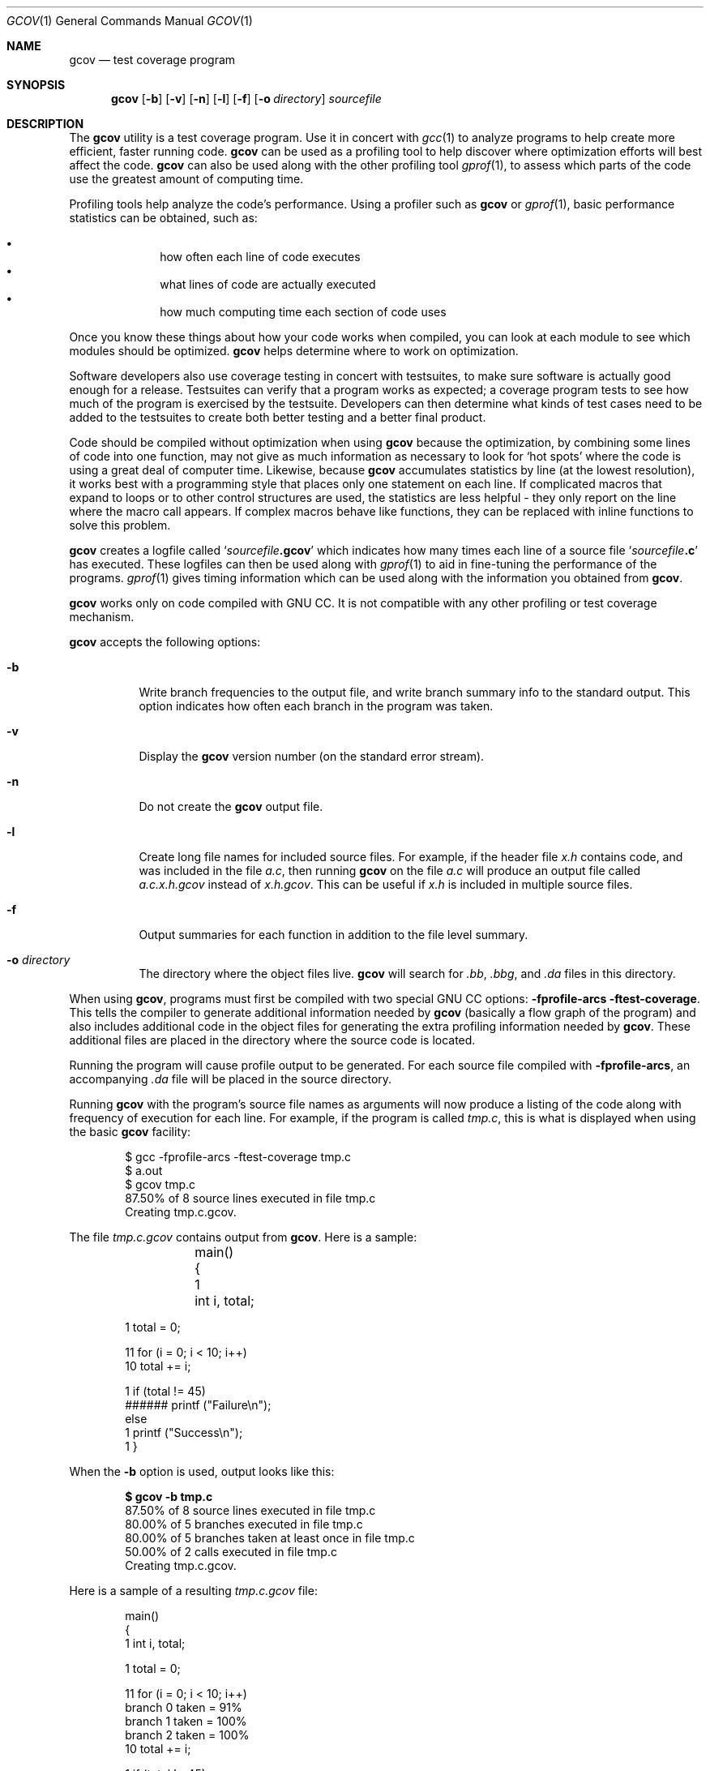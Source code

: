 .\"	$OpenBSD: src/gnu/egcs/gcc/gcov.1,v 1.3 2004/08/25 21:59:59 jmc Exp $
.\"
.\"    Published by the Free Software Foundation 59 Temple Place - Suite 330
.\" Boston, MA 02111-1307 USA
.\"
.\"    Copyright (C) 1988, 1989, 1992, 1993, 1994, 1995, 1996, 1997, 1998,
.\" 1999, 2000 Free Software Foundation, Inc.
.\"
.\"    Permission is granted to make and distribute verbatim copies of this
.\" manual provided the copyright notice and this permission notice are
.\" preserved on all copies.
.\"
.\"    Permission is granted to copy and distribute modified versions of
.\" this manual under the conditions for verbatim copying, provided also
.\" that the sections entitled "GNU General Public License" and "Funding
.\" for Free Software" are included exactly as in the original, and
.\" provided that the entire resulting derived work is distributed under
.\" the terms of a permission notice identical to this one.
.\"
.\"    Permission is granted to copy and distribute translations of this
.\" manual into another language, under the above conditions for modified
.\" versions, except that the sections entitled "GNU General Public
.\" License" and "Funding for Free Software", and this permission notice,
.\" may be included in translations approved by the Free Software Foundation
.\" instead of in the original English.
.\"
.Dd February 15, 2003
.Dt GCOV 1
.Os
.Sh NAME
.Nm gcov
.Nd test coverage program
.Sh SYNOPSIS
.Nm
.Op Fl b
.Op Fl v
.Op Fl n
.Op Fl l
.Op Fl f
.Op Fl o Ar directory
.Ar sourcefile
.Sh DESCRIPTION
The
.Nm
utility is a test coverage program.
Use it in concert with
.Xr gcc 1
to analyze programs to help create more efficient, faster running code.
.Nm
can be used as a profiling tool to help discover where optimization efforts
will best affect the code.
.Nm
can also be used along with the other profiling tool
.Xr gprof 1 ,
to assess which parts of the code use the greatest amount of computing time.
.Pp
Profiling tools help analyze the code's performance.
Using a profiler such as
.Nm gcov
or
.Xr gprof 1 ,
basic performance statistics can be obtained, such as:
.Pp
.Bl -bullet -offset indent -compact
.It
how often each line of code executes
.It
what lines of code are actually executed
.It
how much computing time each section of code uses
.El
.Pp
Once you know these things about how your code works when compiled,
you can look at each module to see which modules should be optimized.
.Nm
helps determine where to work on optimization.
.Pp
Software developers also use coverage testing in concert with
testsuites, to make sure software is actually good enough for a release.
Testsuites can verify that a program works as expected;
a coverage program tests to see how much of the program is exercised by the
testsuite.
Developers can then determine what kinds of test cases need
to be added to the testsuites to create both better testing and a better
final product.
.Pp
Code should be compiled without optimization when using
.Nm
because the optimization, by combining some lines of code into
one function,
may not give as much information as necessary to look
for
.Sq hot spots
where the code is using a great deal of computer time.
Likewise, because
.Nm
accumulates statistics by line
.Pq at the lowest resolution ,
it works best with a programming style that places only
one statement on each line.
If complicated macros that expand to loops or to other control structures
are used, the statistics are less helpful \- they only report on the line
where the macro call appears.
If complex macros behave like functions, they can be replaced  with
inline functions to solve this problem.
.Pp
.Nm
creates a logfile called
.Sq Ar sourcefile Ns Li .gcov
which indicates how many times each line of a source file
.Sq Ar sourcefile Ns Li \&.c
has executed.
These logfiles can then be used along with
.Xr gprof 1
to aid in fine-tuning the performance of the programs.
.Xr gprof 1
gives timing information which can be used along with the information you
obtained from
.Nm gcov .
.Pp
.Nm
works only on code compiled with GNU CC.
It is not compatible with any other profiling or test coverage mechanism.
.Pp
.Nm
accepts the following options:
.Bl -tag -width Ds
.It Fl b
Write branch frequencies to the output file, and write branch
summary info to the standard output.
This option indicates how often each branch in the program was taken.
.It Fl v
Display the
.Nm
version number
.Pq on the standard error stream .
.It Fl n
Do not create the
.Nm
output file.
.It Fl l
Create long file names for included source files.
For example, if the header file
.Pa x.h
contains code, and was included in the file
.Pa a.c ,
then running
.Nm
on the file
.Pa a.c
will produce an output file called
.Pa a.c.x.h.gcov
instead of
.Pa x.h.gcov .
This can be useful if
.Pa x.h
is included in multiple source files.
.It Fl f
Output summaries for each function in addition to the file level summary.
.It Fl o Ar directory
The directory where the object files live.
.Nm
will search for
.Pa .bb , .bbg ,
and
.Pa .da
files in this directory.
.El
.Pp
When using
.Nm gcov ,
programs must first be compiled with two special GNU CC options:
.Fl fprofile-arcs ftest-coverage .
This tells the compiler to generate additional information needed by
.Nm
.Pq basically a flow graph of the program
and also includes additional code in the object files for generating the
extra profiling information needed by
.Nm gcov .
These additional files are placed in the directory where the source code
is located.
.Pp
Running the program will cause profile output to be generated.
For each source file compiled with
.Fl fprofile-arcs ,
an accompanying
.Pa .da
file will be placed in the source directory.
.Pp
Running
.Nm
with the program's source file names as arguments
will now produce a listing of the code along with frequency of execution
for each line.
For example, if the program is called
.Pa tmp.c ,
this is what is displayed when using the basic
.Nm
facility:
.Bd -literal -offset indent
$ gcc -fprofile-arcs -ftest-coverage tmp.c
$ a.out
$ gcov tmp.c
 87.50% of 8 source lines executed in file tmp.c
Creating tmp.c.gcov.
.Ed
.Pp
The file
.Pa tmp.c.gcov
contains output from
.Nm gcov .
Here is a sample:
.Bd -unfilled -offset indent
     	main()
     	{
     1	    int i, total;

     1      total = 0;

    11      for (i = 0; i < 10; i++)
    10          total += i;

     1      if (total != 45)
######          printf ("Failure\\n");
            else
     1          printf ("Success\\n");
     1    }
.Ed
.Pp
When the
.Fl b
option is used, output looks like this:
.Pp
.Dl $ gcov -b tmp.c
.Bd -unfilled -offset indent -compact
 87.50% of 8 source lines executed in file tmp.c
 80.00% of 5 branches executed in file tmp.c
 80.00% of 5 branches taken at least once in file tmp.c
 50.00% of 2 calls executed in file tmp.c
Creating tmp.c.gcov.
.Ed
.Pp
Here is a sample of a resulting
.Pa tmp.c.gcov
file:
.Bd -unfilled -offset indent
                main()
                {
           1        int i, total;

           1        total = 0;

          11        for (i = 0; i < 10; i++)
branch 0 taken = 91%
branch 1 taken = 100%
branch 2 taken = 100%
          10        total += i;

           1        if (total != 45)
branch 0 taken = 100%
      ######            printf ("Failure\\n");
call 0 never executed
branch 1 never executed
                    else
           1            printf ("Success\\n");
call 0 returns = 100%
           1    }
.Ed
.Pp
For each basic block, a line is printed after the last line of the
basic block describing the branch or call that ends the basic block.
There can be multiple branches and calls listed for a single source
line if there are multiple basic blocks that end on that line.
In this case, the branches and calls are each given a number.
There is no simple way to map these branches and calls back to source
constructs.
In general, though, the lowest numbered branch or call will correspond
to the leftmost construct on the source line.
.Pp
For a branch, if it was executed at least once, then a percentage
indicating the number of times the branch was taken divided by the
number of times the branch was executed will be printed.
Otherwise, the message
.Qq never executed
is printed.
.Pp
For a call, if it was executed at least once, then a percentage
indicating the number of times the call returned divided by the number
of times the call was executed will be printed.
This will usually be 100%,
but may be less for functions which call
.Sq exit
or
.Sq longjmp ,
and thus may not return every time they are called.
.Pp
The execution counts are cumulative.
If the example program were executed again without removing the
.Pa .da
file,
the count for the number of times each line in the source was executed
would be added to the results of the previous run(s).
This is potentially useful in several ways.
For example, it could be used to accumulate data over a
number of program runs as part of a test verification suite,
or to provide more accurate long-term information over a large number of
program runs.
.Pp
The data in the
.Pa .da
files is saved immediately before the program exits.
For each source file compiled with
.Fl fprofile-arcs ,
the profiling code first attempts to read in an existing
.Pa .da
file;
if the file doesn't match the executable
.Pq differing number of basic block counts
it will ignore the contents of the file.
It then adds in the new execution counts and finally writes the data
to the file.
.Sh USING GCOV WITH GCC OPTIMIZATION
If
.Nm
is to be used to help optimize code,
programs must be compiled with two special GNU CC options:
.Fl fprofile-arcs ftest-coverage .
Aside from that, any other GNU CC options can be used;
but if you want to prove that every single line in your
program was executed, you should not compile with optimization at the
same time.
On some machines the optimizer can eliminate some simple
code lines by combining them with other lines.
For example, code like this:
.Bd -unfilled -offset indent
if (a != b)
  c = 1;
else
  c = 0;
.Ed
.Pp
can be compiled into one instruction on some machines.
In this case, there is no way for
.Nm
to calculate separate execution counts for each line because there
isn't separate code for each line.
Hence the
.Nm
output looks like this if the program is compiled with optimization:
.Bd -unfilled -offset indent
100  if (a != b)
100      c = 1;
100  else
100      c = 0;
.Ed
.Pp
The output shows that this block of code, combined by optimization,
executed 100 times.
In one sense this result is correct,
because there was only one instruction representing all four of these lines.
However, the output does not indicate how many times the result was 0 and how
many times the result was 1.
.Sh BRIEF DESCRIPTION OF GCOV DATA FILES
.Nm
uses three files for doing profiling.
The names of these files are derived from the original _source_ file
by substituting the file suffix with either
.Pa .bb , .bbg ,
or
.Pa .da .
All of these files are placed in the same directory as the source file,
and contain data stored in a platform-independent method.
.Pp
The
.Pa .bb
and
.Pa .bbg
files are generated when the source file is compiled with the GNU CC
.Fl ftest-coverage
option.
The
.Pa .bb
file contains a list of source files
.Pq including headers ,
functions within those files,
and line numbers corresponding to each basic block in the source file.
.Pp
The
.Pa .bb
file format consists of several lists of 4-byte integers
which correspond to the line numbers of each basic block in the file.
Each list is terminated by a line number of 0.
A line number of \-1 is used to designate that the source file name
(padded to a 4-byte boundary and followed by another \-1) follows.
In addition, a line number of \-2 is used to designate that the name of a
function (also padded to a 4-byte boundary and followed by a \-2) follows.
.Pp
The
.Pa .bbg
file is used to reconstruct the program flow graph for the source file.
It contains a list of the program flow arcs
(possible branches taken from one basic block to another)
for each function which,
in combination with the
.Pa .bb
file,
enables
.Nm
to reconstruct the program flow.
.Pp
In the
.Pa .bbg
file, the format is:
.Bd -unfilled -offset indent
number of basic blocks for function #0 (4-byte number)
total number of arcs for function #0 (4-byte number)
count of arcs in basic block #0 (4-byte number)
destination basic block of arc #0 (4-byte number)
flag bits (4-byte number)
destination basic block of arc #1 (4-byte number)
flag bits (4-byte number)
\&...
destination basic block of arc #N (4-byte number)
flag bits (4-byte number)
count of arcs in basic block #1 (4-byte number)
destination basic block of arc #0 (4-byte number)
flag bits (4-byte number)
\&...
.Ed
.Pp
A \-1
.Pq stored as a 4-byte number
is used to separate each function's list of basic blocks,
and to verify that the file has been read correctly.
.Pp
The
.Pa .da
file is generated when a program containing object files
built with the GNU CC
.Fl fprofile-arcs
option is executed.
A separate
.Pa .da
file is created for each source file compiled with this option,
and the name of the
.Pa .da
file is stored as an absolute pathname in the resulting object file.
This path name is derived from the source file name by substituting a
.Pa .da
suffix.
.Pp
The format of the
.Pa .da
file is fairly simple.
The first 8-byte number is the number of counts in the file,
followed by the counts
.Pq stored as 8-byte numbers .
Each count corresponds to the number of
times each arc in the program is executed.
The counts are cumulative;
each time the program is executed, it attempts to combine the existing
.Pa .da
files with the new counts for this invocation of the program.
It ignores the contents of any
.Pa .da
files whose number of arcs doesn't
correspond to the current program,
and merely overwrites them instead.
.Pp
All three of these files use the functions in
.Pa gcov-io.h
to store integers;
the functions in this header provide a machine-independent
mechanism for storing and retrieving data from a stream.
.Sh SEE ALSO
.Xr gcc 1 ,
.Xr gcc-local 1 ,
.Xr gprof 1
.Sh HISTORY
This man page describes version 1.5 of
.Nm gcov .
